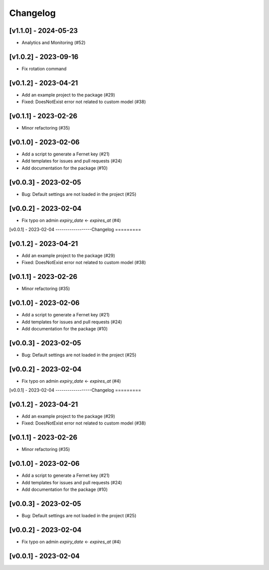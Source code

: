 Changelog
=========

[v1.1.0] - 2024-05-23
------------------

- Analytics and Monitoring (#52)

[v1.0.2] - 2023-09-16
------------------

- Fix rotation command

[v0.1.2] - 2023-04-21
------------------
- Add an example project to the package (#29)

- Fixed: DoesNotExist error not related to custom model (#38)

[v0.1.1] - 2023-02-26
------------------

- Minor refactoring (#35)

[v0.1.0] - 2023-02-06
------------------
- Add a script to generate a Fernet key (#21)
- Add templates for issues and pull requests (#24)
- Add documentation for the package (#10)

[v0.0.3] - 2023-02-05
------------------

- Bug: Default settings are not loaded in the project (#25)

[v0.0.2] - 2023-02-04
------------------

- Fix typo on admin `expiry_date` <- `expires_at` (#4)

[v0.0.1] - 2023-02-04
------------------Changelog
=========

[v0.1.2] - 2023-04-21
------------------
- Add an example project to the package (#29)

- Fixed: DoesNotExist error not related to custom model (#38)

[v0.1.1] - 2023-02-26
------------------

- Minor refactoring (#35)

[v0.1.0] - 2023-02-06
------------------
- Add a script to generate a Fernet key (#21)
- Add templates for issues and pull requests (#24)
- Add documentation for the package (#10)

[v0.0.3] - 2023-02-05
------------------

- Bug: Default settings are not loaded in the project (#25)

[v0.0.2] - 2023-02-04
------------------

- Fix typo on admin `expiry_date` <- `expires_at` (#4)

[v0.0.1] - 2023-02-04
------------------Changelog
=========

[v0.1.2] - 2023-04-21
------------------
- Add an example project to the package (#29)

- Fixed: DoesNotExist error not related to custom model (#38)

[v0.1.1] - 2023-02-26
------------------

- Minor refactoring (#35)

[v0.1.0] - 2023-02-06
------------------
- Add a script to generate a Fernet key (#21)
- Add templates for issues and pull requests (#24)
- Add documentation for the package (#10)

[v0.0.3] - 2023-02-05
------------------

- Bug: Default settings are not loaded in the project (#25)

[v0.0.2] - 2023-02-04
------------------

- Fix typo on admin `expiry_date` <- `expires_at` (#4)

[v0.0.1] - 2023-02-04
------------------